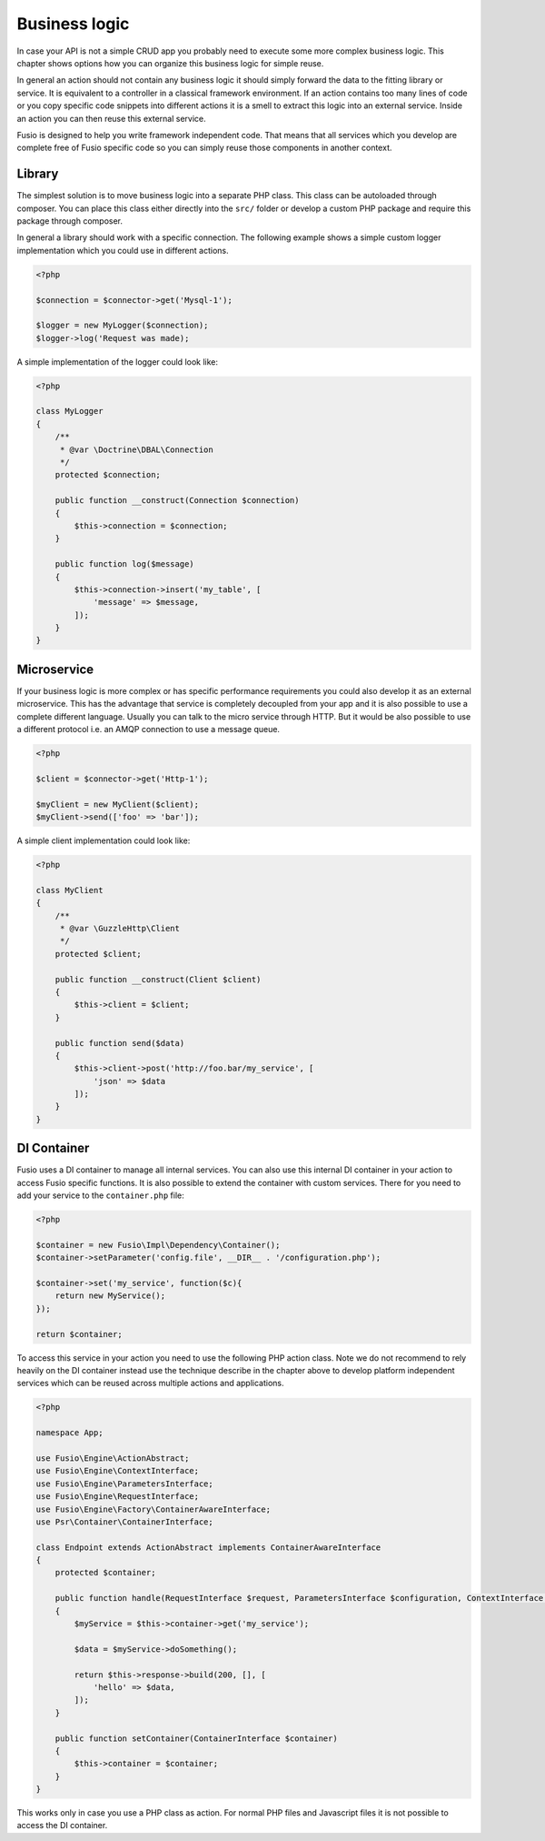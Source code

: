 
Business logic
==============

In case your API is not a simple CRUD app you probably need to execute some more 
complex business logic. This chapter shows options how you can organize this 
business logic for simple reuse.

In general an action should not contain any business logic it should simply 
forward the data to the fitting library or service. It is equivalent to a 
controller in a classical framework environment. If an action contains too many 
lines of code or you copy specific code snippets into different actions it is a
smell to extract this logic into an external service. Inside an action you can
then reuse this external service.

Fusio is designed to help you write framework independent code. That means that
all services which you develop are complete free of Fusio specific code so you 
can simply reuse those components in another context.

Library
-------

The simplest solution is to move business logic into a separate PHP class. This
class can be autoloaded through composer. You can place this class either 
directly into the ``src/`` folder or develop a custom PHP package and require
this package through composer.

In general a library should work with a specific connection. The following 
example shows a simple custom logger implementation which you could use in 
different actions.

.. code-block:: php

    <?php

    $connection = $connector->get('Mysql-1');
    
    $logger = new MyLogger($connection);
    $logger->log('Request was made);

A simple implementation of the logger could look like:

.. code-block:: php

    <?php

    class MyLogger
    {
        /**
         * @var \Doctrine\DBAL\Connection
         */
        protected $connection;

        public function __construct(Connection $connection)
        {
            $this->connection = $connection;
        }
    
        public function log($message)
        {
            $this->connection->insert('my_table', [
                'message' => $message,
            ]);
        }
    }

Microservice
------------

If your business logic is more complex or has specific performance requirements
you could also develop it as an external microservice. This has the advantage
that service is completely decoupled from your app and it is also possible to
use a complete different language. Usually you can talk to the micro service 
through HTTP. But it would be also possible to use a different protocol i.e. an 
AMQP connection to use a message queue.

.. code-block:: php

    <?php

    $client = $connector->get('Http-1');
    
    $myClient = new MyClient($client);
    $myClient->send(['foo' => 'bar']);

A simple client implementation could look like:

.. code-block:: php

    <?php

    class MyClient
    {
        /**
         * @var \GuzzleHttp\Client
         */
        protected $client;

        public function __construct(Client $client)
        {
            $this->client = $client;
        }
    
        public function send($data)
        {
            $this->client->post('http://foo.bar/my_service', [
                'json' => $data
            ]);
        }
    }

DI Container
------------

Fusio uses a DI container to manage all internal services. You can also use this 
internal DI container in your action to access Fusio specific functions. It is 
also possible to extend the container with custom services. There for you need 
to add your service to the ``container.php`` file:

.. code-block:: php
    
    <?php
    
    $container = new Fusio\Impl\Dependency\Container();
    $container->setParameter('config.file', __DIR__ . '/configuration.php');
    
    $container->set('my_service', function($c){
        return new MyService();
    });
    
    return $container;

To access this service in your action you need to use the following PHP action 
class. Note we do not recommend to rely heavily on the DI container instead use
the technique describe in the chapter above to develop platform independent 
services which can be reused across multiple actions and applications.

.. code-block:: php

    <?php

    namespace App;

    use Fusio\Engine\ActionAbstract;
    use Fusio\Engine\ContextInterface;
    use Fusio\Engine\ParametersInterface;
    use Fusio\Engine\RequestInterface;
    use Fusio\Engine\Factory\ContainerAwareInterface;
    use Psr\Container\ContainerInterface;

    class Endpoint extends ActionAbstract implements ContainerAwareInterface
    {
        protected $container;

        public function handle(RequestInterface $request, ParametersInterface $configuration, ContextInterface $context)
        {
            $myService = $this->container->get('my_service');

            $data = $myService->doSomething();

            return $this->response->build(200, [], [
                'hello' => $data,
            ]);
        }

        public function setContainer(ContainerInterface $container)
        {
            $this->container = $container;
        }
    }

This works only in case you use a PHP class as action. For normal PHP files and
Javascript files it is not possible to access the DI container.
